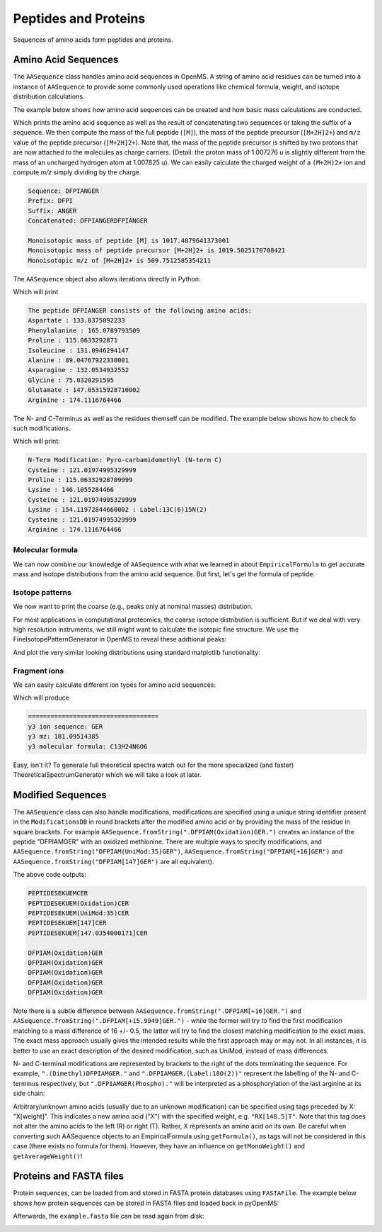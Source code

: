 Peptides and Proteins
=====================

Sequences of amino acids form peptides and proteins.

Amino Acid Sequences
********************

The ``AASequence`` class handles amino acid sequences in OpenMS. A string of
amino acid residues can be turned into a instance of ``AASequence`` to provide
some commonly used operations like chemical formula, weight, and isotope distribution calculations.

The example below shows how amino acid sequences can be created and how basic mass calculations are conducted.

.. code-block:: python
    :linenos:

    from pyopenms import *
    seq = AASequence.fromString("DFPIANGER") # create AASequence object from string representation
    prefix = seq.getPrefix(4) # extract prefix of length 4
    suffix = seq.getSuffix(5) # extract suffix of length 5
    concat = seq + seq # concatenate two sequences

    # print string representation of sequences
    print("Sequence:", seq)
    print("Prefix:", prefix)
    print("Suffix:", suffix)
    print("Concatenated:", concat)
    
    # some mass calculations
    mfull = seq.getMonoWeight() # weight of M
    mprecursor = seq.getMonoWeight(Residue.ResidueType.Full, 2) # weight of M+2H

    # we can calculate mass-over-charge manually
    mz = seq.getMonoWeight(Residue.ResidueType.Full, 2) / 2.0 # m/z of [M+2H]2+
    # or simply by:
    mz = seq.getMZ(2) # same as above
    
    print()
    print("Monoisotopic mass of peptide [M] is", mfull)
    print("Monoisotopic mass of peptide precursor [M+2H]2+ is", mprecursor)
    print("Monoisotopic m/z of [M+2H]2+ is", mz)
    
Which prints the amino acid sequence as well as the result of
concatenating two sequences or taking the suffix of a sequence.
We then compute the mass of the full peptide (``[M]``), the mass of the 
peptide precursor (``[M+2H]2+``) and ``m/z`` value of the 
peptide precursor (``[M+2H]2+``). 
Note that, the mass of the peptide precursor is shifted by two protons that are now attached to the
molecules as charge carriers. (Detail: the proton mass of 1.007276 u is
slightly different from the mass of an uncharged hydrogen atom at 1.007825 u).
We can easily calculate the charged weight of a ``(M+2H)2+`` ion and compute *m/z* simply dividing by the charge.

.. code-block:: python

    Sequence: DFPIANGER
    Prefix: DFPI
    Suffix: ANGER
    Concatenated: DFPIANGERDFPIANGER

    Monoisotopic mass of peptide [M] is 1017.4879641373001
    Monoisotopic mass of peptide precursor [M+2H]2+ is 1019.5025170708421
    Monoisotopic m/z of [M+2H]2+ is 509.7512585354211


The ``AASequence`` object also allows iterations directly in Python:

.. code-block:: python
    :linenos:

    from pyopenms import *
    seq = AASequence.fromString("DFPIANGER")

    print("The peptide", str(seq), "consists of the following amino acids:")
    for aa in seq:
      print(aa.getName(), ":", aa.getMonoWeight())
    
Which will print

.. code-block:: python

    The peptide DFPIANGER consists of the following amino acids:
    Aspartate : 133.0375092233
    Phenylalanine : 165.0789793509
    Proline : 115.0633292871
    Isoleucine : 131.0946294147
    Alanine : 89.04767922330001
    Asparagine : 132.0534932552
    Glycine : 75.0320291595
    Glutamate : 147.05315928710002
    Arginine : 174.1116764466

The N- and C-Terminus as well as the residues themself can be modified.
The example below shows how to check fo such modifications.

.. code-block:: python
    :linenos:

    seq = AASequence.fromString("C[143]PKCK(Label:13C(6)15N(2))CR")

    # check if AASequence has a N- or C-terminal modification
    if seq.hasNTerminalModification():
        print("N-Term Modification: ", seq.getNTerminalModification().getFullId())
    if seq.hasCTerminalModification():
        print("C-Term Modification: ", seq.getCTerminalModification().getFullId())
    # iterate over all residues and look for modifications
    for aa in seq:
        if (aa.isModified()):
        print(aa.getName(), ":", aa.getMonoWeight(), ":", aa.getModificationName())
        else:
        print(aa.getName(), ":", aa.getMonoWeight())

Which will print:

.. code-block:: python

    N-Term Modification: Pyro-carbamidomethyl (N-term C)
    Cysteine : 121.01974995329999
    Proline : 115.06332928709999
    Lysine : 146.1055284466
    Cysteine : 121.01974995329999
    Lysine : 154.11972844660002 : Label:13C(6)15N(2)
    Cysteine : 121.01974995329999
    Arginine : 174.1116764466


Molecular formula
~~~~~~~~~~~~~~~~~

We can now combine our knowledge of ``AASequence`` with what we learned in
about ``EmpiricalFormula`` to get accurate mass and isotope distributions from
the amino acid sequence. But first, let's get the formula of peptide:

.. code-block:: python
    :linenos:

    from pyopenms import *
    seq = AASequence.fromString("DFPIANGER")
    seq_formula = seq.getFormula()
    print("Peptide", seq, "has molecular formula", seq_formula)


Isotope patterns
~~~~~~~~~~~~~~~~

We now want to print the coarse (e.g., peaks only at nominal masses) distribution.

.. code-block:: python
    :linenos:

    # print coarse isotope distribution
    coarse_isotopes = seq_formula.getIsotopeDistribution( CoarseIsotopePatternGenerator(6) )
    for iso in coarse_isotopes.getContainer():
        print ("Isotope", iso.getMZ(), "has abundance", iso.getIntensity()*100, "%")

For most applications in computational proteomics, the coarse isotope distribution is sufficient.
But if we deal with very high resolution instruments, we still might want to calculate the isotopic fine structure. 
We use the FineIsotopePatternGenerator in OpenMS to reveal these addtional peaks:

.. code-block:: python
    :linenos:

    # print fine structure of isotope distribution
    fine_isotopes = seq_formula.getIsotopeDistribution( FineIsotopePatternGenerator(0.01) ) # max 0.01 unexplained probability
    for iso in fine_isotopes.getContainer():
        print ("Isotope", iso.getMZ(), "has abundance", iso.getIntensity()*100, "%")


And plot the very similar looking distributions using standard matplotlib functionality:

.. code-block:: python
    :linenos:

    import math
    from matplotlib import pyplot as plt

    def plotIsotopeDistribution(isotope_distribution, title="Isotope distribution"):
        plt.title(title)
        distribution = {"mass": [], "abundance": []}
        for iso in isotope_distribution.getContainer():    
            distribution["mass"].append(iso.getMZ())
            distribution["abundance"].append(iso.getIntensity() * 100)

        bars = plt.bar(distribution["mass"], distribution["abundance"], width=0.01, snap=False) # snap ensures that all bars are rendered

        plt.ylim([0, 110])
        plt.xticks(range(math.ceil(distribution["mass"][0]) - 2,
                         math.ceil(distribution["mass"][-1]) + 2))
        plt.xlabel("Atomic mass (u)")
        plt.ylabel("Relative abundance (%)")

    plt.figure(figsize=(10,7))
    plt.subplot(1,2,1)
    plotIsotopeDistribution(coarse_isotopes, "Isotope distribution - coarse")
    plt.subplot(1,2,2)
    plotIsotopeDistribution(fine_isotopes, "Isotope distribution - fine structure")
    plt.show()

.. image:: img/DFPIANGER_isoDistribution.png

Fragment ions
~~~~~~~~~~~~~

We can easily calculate different ion types for amino acid sequences:

.. code-block:: python
    :linenos:

    suffix = seq.getSuffix(3) # y3 ion "GER"
    print("="*35)
    print("y3 ion sequence:", suffix)
    y3_formula = suffix.getFormula(Residue.ResidueType.YIon, 2) # y3++ ion
    suffix.getMonoWeight(Residue.ResidueType.YIon, 2) / 2.0 # CORRECT
    suffix.getMonoWeight(Residue.ResidueType.XIon, 2) / 2.0 # CORRECT
    suffix.getMonoWeight(Residue.ResidueType.BIon, 2) / 2.0 # INCORRECT

    print("y3 mz:", suffix.getMonoWeight(Residue.ResidueType.YIon, 2) / 2.0 )
    print("y3 molecular formula:", y3_formula)

Which will produce

.. code-block:: python

    ===================================
    y3 ion sequence: GER
    y3 mz: 181.09514385
    y3 molecular formula: C13H24N6O6

Easy, isn't it? To generate full theoretical spectra watch out for the more specialized
(and faster) TheoreticalSpectrumGenerator which we will take a look at later.


Modified Sequences
******************

The ``AASequence`` class can also handle modifications, 
modifications are specified using a unique string identifier present in the
``ModificationsDB`` in round brackets after the modified amino acid or by providing
the mass of the residue in square brackets. For example
``AASequence.fromString(".DFPIAM(Oxidation)GER.")`` creates an instance of the
peptide "DFPIAMGER" with an oxidized methionine. There are multiple ways to specify modifications, and
``AASequence.fromString("DFPIAM(UniMod:35)GER")``,
``AASequence.fromString("DFPIAM[+16]GER")`` and
``AASequence.fromString("DFPIAM[147]GER")`` are all equivalent). 


.. code-block:: python
    :linenos:

        from pyopenms import *
        seq = AASequence.fromString("PEPTIDESEKUEM(Oxidation)CER")
        print(seq.toUnmodifiedString())
        print(seq.toString())
        print(seq.toUniModString())
        print(seq.toBracketString())
        print(seq.toBracketString(False))

        print(AASequence.fromString("DFPIAM(UniMod:35)GER"))
        print(AASequence.fromString("DFPIAM[+16]GER"))
        print(AASequence.fromString("DFPIAM[+15.99]GER"))
        print(AASequence.fromString("DFPIAM[147]GER"))
        print(AASequence.fromString("DFPIAM[147.035405]GER"))

The above code outputs:

.. code-block:: python

    PEPTIDESEKUEMCER
    PEPTIDESEKUEM(Oxidation)CER
    PEPTIDESEKUEM(UniMod:35)CER
    PEPTIDESEKUEM[147]CER
    PEPTIDESEKUEM[147.0354000171]CER

    DFPIAM(Oxidation)GER
    DFPIAM(Oxidation)GER
    DFPIAM(Oxidation)GER
    DFPIAM(Oxidation)GER
    DFPIAM(Oxidation)GER

Note there is a subtle difference between
``AASequence.fromString(".DFPIAM[+16]GER.")`` and
``AASequence.fromString(".DFPIAM[+15.9949]GER.")`` - while the former will try to
find the first modification matching to a mass difference of 16 +/- 0.5, the
latter will try to find the closest matching modification to the exact mass.
The exact mass approach usually gives the intended results while the first
approach may or may not. In all instances, it is better to use an exact description of the desired modification, such as UniMod, instead of mass differences.

N- and C-terminal modifications are represented by brackets to the right of the dots
terminating the sequence. For example, ``".(Dimethyl)DFPIAMGER."`` and
``".DFPIAMGER.(Label:18O(2))"`` represent the labelling of the N- and C-terminus
respectively, but ``".DFPIAMGER(Phospho)."`` will be interpreted as a
phosphorylation of the last arginine at its side chain:

.. code-block:: python
    :linenos:

        from pyopenms import *
        s = AASequence.fromString(".(Dimethyl)DFPIAMGER.")
        print(s, s.hasNTerminalModification())
        s = AASequence.fromString(".DFPIAMGER.(Label:18O(2))")
        print(s, s.hasCTerminalModification())
        s = AASequence.fromString(".DFPIAMGER(Phospho).")
        print(s, s.hasCTerminalModification())

Arbitrary/unknown amino acids (usually due to an unknown modification) can be
specified using tags preceded by X: "X[weight]". This indicates a new amino
acid ("X") with the specified weight, e.g. ``"RX[148.5]T"``. Note that this tag
does not alter the amino acids to the left (R) or right (T). Rather, X
represents an amino acid on its own. Be careful when converting such AASequence
objects to an EmpiricalFormula using ``getFormula()``, as tags will not be
considered in this case (there exists no formula for them). However, they have
an influence on ``getMonoWeight()`` and ``getAverageWeight()``! 

Proteins and FASTA files
************************

Protein sequences, can be loaded from and stored in FASTA protein databases using ``FASTAFile``.
The example below shows how protein sequences can be stored in FASTA files and loaded back in pyOpenMS:

.. code-block:: python
    :linenos:

        from pyopenms import *
        bsa = FASTAEntry() # one entry in a FASTA file
        bsa.sequence = "MKWVTFISLLLLFSSAYSRGVFRRDTHKSEIAHRFKDLGE"
        bsa.description = "BSA Bovine Albumin (partial sequence)"
        bsa.identifier = "BSA"
        alb = FASTAEntry()
        alb.sequence = "MKWVTFISLLFLFSSAYSRGVFRRDAHKSEVAHRFKDLGE" 
        alb.description = "ALB Human Albumin (partial sequence)"
        alb.identifier = "ALB"

        entries = [bsa, alb]

        f = FASTAFile()
        f.store("example.fasta", entries)

Afterwards, the ``example.fasta`` file can be read again from disk:

.. code-block:: python
    :linenos:

        from pyopenms import *
        entries = []
        f = FASTAFile()
        f.load("example.fasta", entries)
        print( len(entries) )
        for e in entries:
          print (e.identifier, e.sequence)

.. image:: ./img/launch_binder.jpg
   :target: https://mybinder.org/v2/gh/OpenMS/pyopenms-extra/master+ipynb?urlpath=lab/tree/docs/source/aasequences.ipynb
   :alt: Launch Binder


